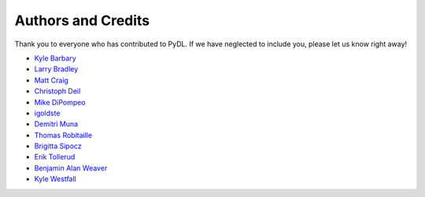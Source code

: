 ===================
Authors and Credits
===================

Thank you to everyone who has contributed to PyDL.
If we have neglected to include you, please let us know right away!

* `Kyle Barbary <https://github.com/kbarbary>`_
* `Larry Bradley <https://github.com/larrybradley>`_
* `Matt Craig <https://github.com/mwcraig>`_
* `Christoph Deil <https://github.com/cdeil>`_
* `Mike DiPompeo <https://github.com/mdipompe>`_
* `igoldste <https://github.com/igoldste>`_
* `Demitri Muna <https://github.com/demitri>`_
* `Thomas Robitaille <https://github.com/astrofrog>`_
* `Brigitta Sipocz <https://github.com/bsipocz>`_
* `Erik Tollerud <https://github.com/eteq>`_
* `Benjamin Alan Weaver <https://github.com/weaverba137>`_
* `Kyle Westfall <https://github.com/kbwestfall>`_
